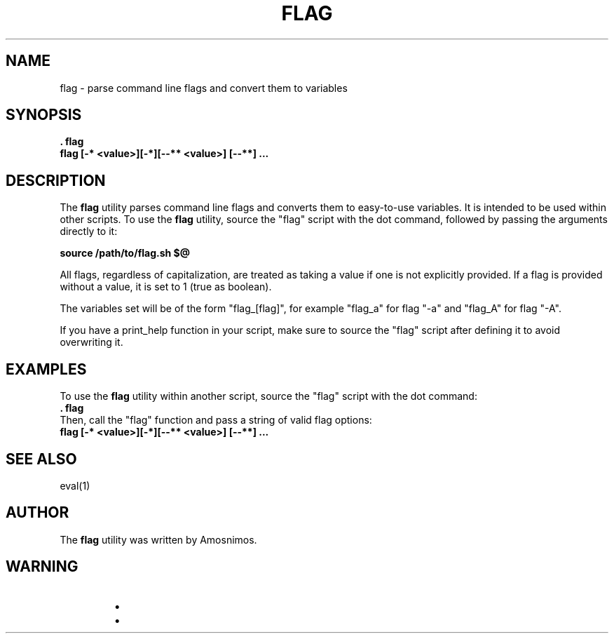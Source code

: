 .TH FLAG 1 "2024-04-23" "3.0" "flag man page"

.SH NAME
flag - parse command line flags and convert them to variables

.SH SYNOPSIS
.B . flag
.br
.B flag "[-* <value>][-*][--** <value>] [--**] ..."

.SH DESCRIPTION
The \fBflag\fP utility parses command line flags and converts them to easy-to-use variables. It is intended to be used within other scripts. To use the \fBflag\fP utility, source the "flag" script with the dot command, followed by passing the arguments directly to it:

.B source /path/to/flag.sh "$@"

All flags, regardless of capitalization, are treated as taking a value if one is not explicitly provided. If a flag is provided without a value, it is set to 1 (true as boolean).

The variables set will be of the form "flag_[flag]", for example "flag_a" for flag "-a" and "flag_A" for flag "-A".

If you have a print_help function in your script, make sure to source the "flag" script after defining it to avoid overwriting it.

.SH EXAMPLES
To use the \fBflag\fP utility within another script, source the "flag" script with the dot command:
.br
.B . flag
.br
Then, call the "flag" function and pass a string of valid flag options:
.br
.B flag "[-* <value>][-*][--** <value>] [--**] ..."

.SH SEE ALSO
eval(1)

.SH AUTHOR
The \fBflag\fP utility was written by Amosnimos.

.SH WARNING
.RS
.IP \(bu Do not use symbols in your long flag names. For example, "--flag_name" and "--flag-name" are not supported and can cause issues.
.IP \(bu If you have a print_help function in your script, make sure to source the "flag" script after defining it to avoid overwriting it.
.RE
